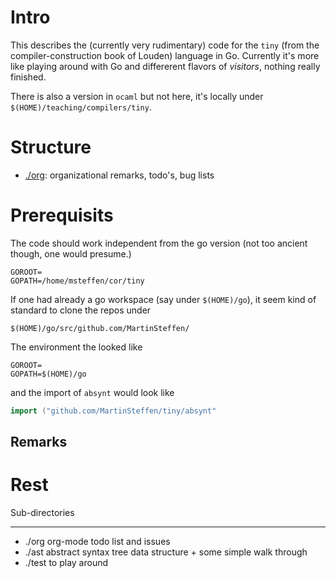 
* Intro


This describes the (currently very rudimentary) code for the ~tiny~ (from
the compiler-construction book of Louden) language in Go. Currently it's
more like playing around with Go and differerent flavors of /visitors/,
nothing really finished.

There is also a version in ~ocaml~ but not here, it's locally
under ~$(HOME)/teaching/compilers/tiny~.





* Structure

   - [[./org]]: organizational remarks, todo's, bug lists 


* Prerequisits

The code should work independent from the go version (not too ancient
though, one would presume.)


#+BEGIN_SRC 
GOROOT=
GOPATH=/home/msteffen/cor/tiny
#+END_SRC




If one had already a go workspace (say under ~$(HOME)/go~), it seem kind of
standard to clone the repos under

#+BEGIN_SRC 
  $(HOME)/go/src/github.com/MartinSteffen/
#+END_SRC

The environment the looked like

#+BEGIN_SRC 
GOROOT=
GOPATH=$(HOME)/go
#+END_SRC

and the import of ~absynt~  would look like

#+BEGIN_SRC  go
import ("github.com/MartinSteffen/tiny/absynt"
#+END_SRC


** Remarks 

* Rest 


Sub-directories
---------------

  - ./org      org-mode todo list and issues
  - ./ast      abstract syntax tree data structure + some simple walk through
  - ./test     to play around 




